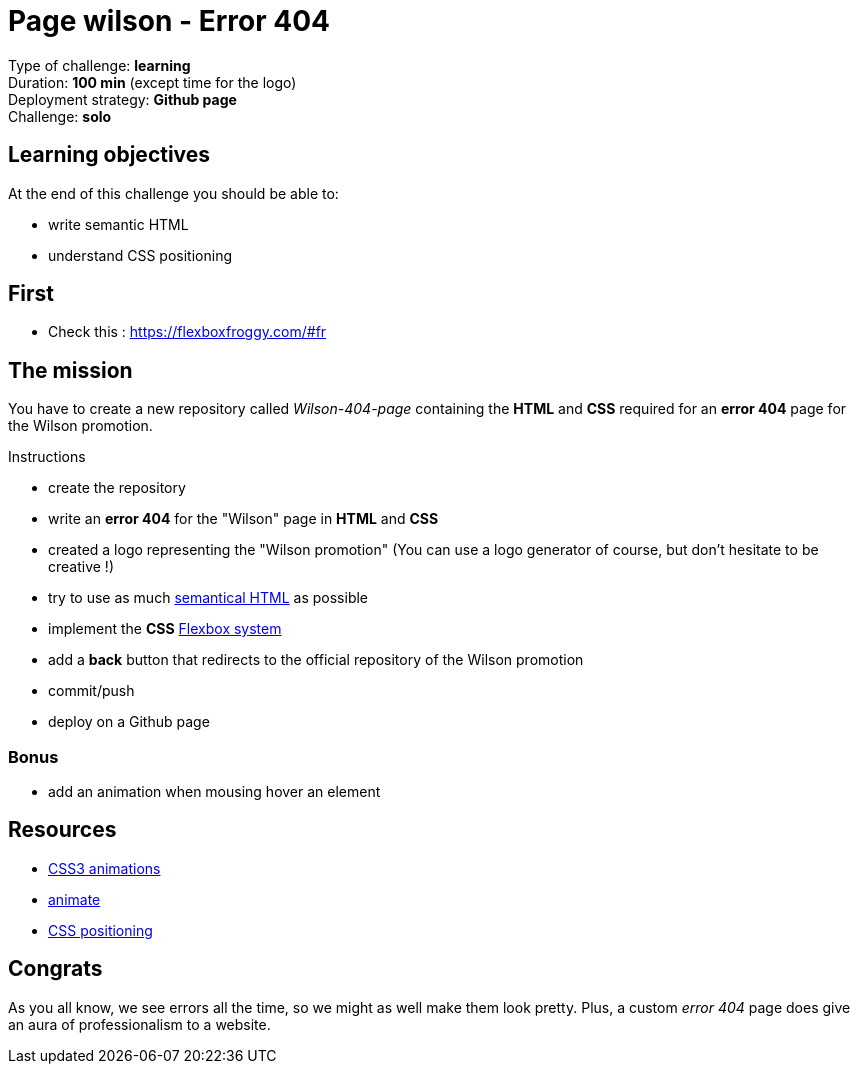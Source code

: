 = Page wilson - Error 404

// links
:semantic: https://www.w3schools.com/html/html5_semantic_elements.asp
:flex: https://developer.mozilla.org/en-US/docs/Learn/CSS/CSS_layout/Flexbox

Type of challenge: *learning* +
Duration: *100 min* (except time for the logo) +
Deployment strategy: *Github page* +
Challenge: *solo*


== Learning objectives

At the end of this challenge you should be able to:

* write semantic HTML
* understand CSS positioning

== First

* Check this : https://flexboxfroggy.com/#fr


== The mission

You have to create a new repository called _Wilson-404-page_ containing the *HTML* and
*CSS* required for an *error 404* page for the Wilson promotion.

.Instructions
* create the repository
* write an *error 404* for the "Wilson" page in *HTML* and *CSS*
* created a logo representing the "Wilson promotion" (You can use a logo generator of course, but don't hesitate to be creative !)
* try to use as much {semantic}[semantical HTML] as possible
* implement the *CSS* {flex}[Flexbox system]
* add a *back* button that redirects to the official repository of the Wilson promotion
* commit/push
* deploy on a Github page

=== Bonus

* add an animation when mousing hover an element


== Resources

* https://www.w3schools.com/css/css3_animations.asp[CSS3 animations]
* https://daneden.github.io/animate.css/[animate]
* http://learnlayout.com/position.html[CSS positioning]


== Congrats

As you all know, we see errors all the time, so we might as well make them look
pretty. Plus, a custom _error 404_ page does give an aura of professionalism to
a website.
